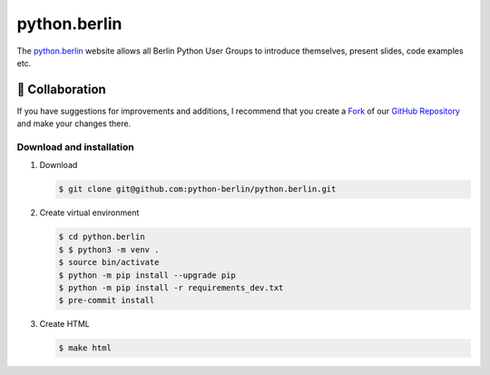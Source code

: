 =============
python.berlin
=============

The `python.berlin <https://python.berlin>`_ website allows all Berlin Python
User Groups to introduce themselves, present slides, code examples etc.

.. collaboration:

🤝 Collaboration
================

If you have suggestions for improvements and additions, I recommend that you
create a `Fork <https://github.com/python-berlin/python.berlin_website/fork>`_
of our `GitHub Repository
<https://github.com/python-berlin/python.berlin_website>`_ and make your changes
there.

Download and installation
-------------------------

#. Download

   .. code-block:: console

    $ git clone git@github.com:python-berlin/python.berlin.git

#. Create virtual environment

   .. code-block:: console

    $ cd python.berlin
    $ $ python3 -m venv .
    $ source bin/activate
    $ python -m pip install --upgrade pip
    $ python -m pip install -r requirements_dev.txt
    $ pre-commit install

#. Create HTML

   .. code-block:: console

    $ make html
